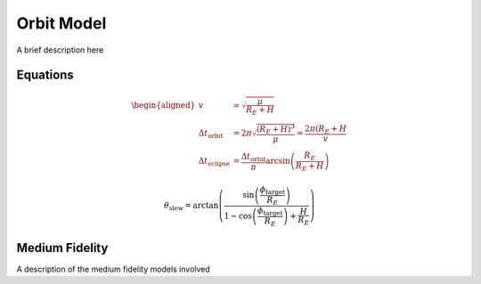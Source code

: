 Orbit Model
===========

A brief description here

Equations
---------

.. math::

    \begin{aligned}
        v &= \sqrt{\frac{\mu}{R_E + H}}  \\
        \Delta t_{\mathrm{orbit}} &= 2 \pi \sqrt{\frac{(R_E + H)^3}{\mu}} = \frac{2\pi (R_E+H}{v} \\
        \Delta t_{\mathrm{eclipse}} &= \frac{\Delta t_{\mathrm{orbit}}}{\pi}\arcsin\left(\frac{R_E}{R_E+H}\right)
    \end{aligned}

.. math::

    \theta_{\mathrm{slew}} = \arctan\left( \frac{ \sin\left( \frac{ \phi_{\mathrm{target}} }{R_E} \right)}{1-\cos \left(\frac{\phi_{\mathrm{target}}}{R_E} \right)+\frac{H}{R_E}} \right)



Medium Fidelity
---------------

A description of the medium fidelity models involved
